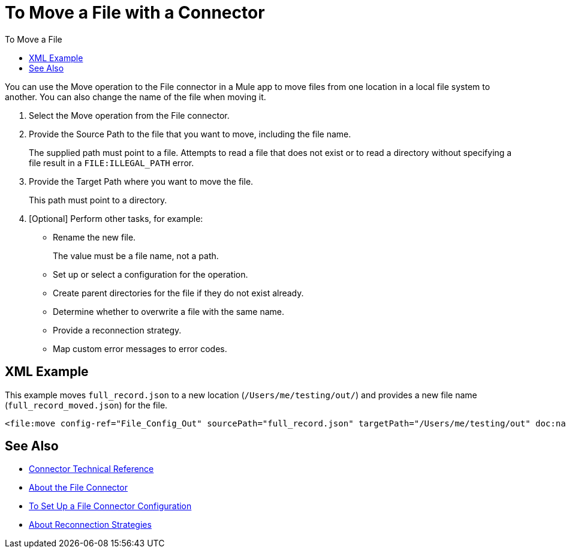 = To Move a File with a Connector
:keywords: file, ftp, connector, operation
:toc:
:toc-title: To Move a File

You can use the Move operation to the File connector in a Mule app to move files from one location in a local file system to another. You can also change the name of the file when moving it.

. Select the Move operation from the File connector.
. Provide the Source Path to the file that you want to move, including the file name.
+
The supplied path must point to a file. Attempts to read a file that does not exist or to read a directory without specifying a file result in a `FILE:ILLEGAL_PATH` error.
+
. Provide the Target Path where you want to move the file.
+
This path must point to a directory.
+
. [Optional] Perform other tasks, for example:
** Rename the new file.
+
The value must be a file name, not a path.
+
** Set up or select a configuration for the operation.
** Create parent directories for the file if they do not exist already.
** Determine whether to overwrite a file with the same name.
** Provide a reconnection strategy.
** Map custom error messages to error codes.


[[xml_example]]
== XML Example

This example moves `full_record.json` to a new location (`/Users/me/testing/out/`) and provides a new file name (`full_record_moved.json`) for the file.

----
<file:move config-ref="File_Config_Out" sourcePath="full_record.json" targetPath="/Users/me/testing/out" doc:name="Move" doc:id="42c72da9-2582-4dfe-9169-faacdbe4aa7b" overwrite="true" renameTo="full_record_moved_.json" />
----

[[see_also]]
== See Also

* link:/connectors/file-documentation[Connector Technical Reference]
* link:/connectors/file-about-the-file-connector[About the File Connector]
* link:/connectors/file-to-set-up-a-file-connector-config[To Set Up a File Connector Configuration]
* link:/mule-user-guide/reconnection-strategy-about[About Reconnection Strategies]
